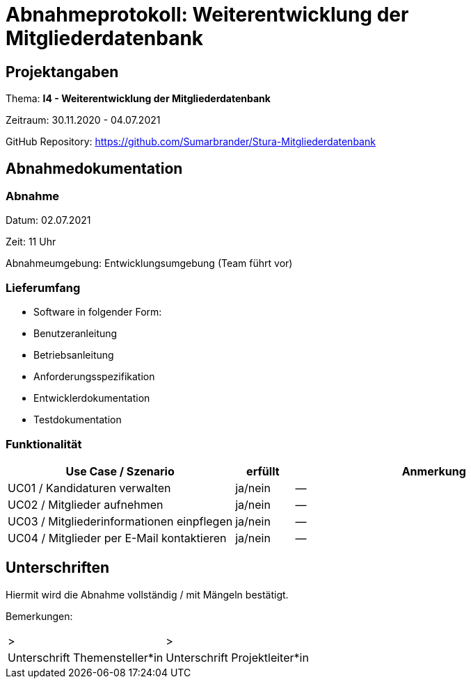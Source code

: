 = Abnahmeprotokoll: Weiterentwicklung der Mitgliederdatenbank
:icons: font
:lang: de
//:sectnums: short

//:source-highlighter: highlightjs
//:imagesdir: img
//Platzhalter für weitere Dokumenten-Attribute

//Autor: {author}, Version {revnumber}, {revdate}
== Projektangaben
Thema: *I4 - Weiterentwicklung der Mitgliederdatenbank*

Zeitraum: 30.11.2020 - 04.07.2021

GitHub Repository: https://github.com/Sumarbrander/Stura-Mitgliederdatenbank


== Abnahmedokumentation 
=== Abnahme
Datum: 02.07.2021

Zeit: 11 Uhr

Abnahmeumgebung: Entwicklungsumgebung (Team führt vor)

=== Lieferumfang

* Software in folgender Form:
* Benutzeranleitung
* Betriebsanleitung
* Anforderungsspezifikation
* Entwicklerdokumentation
* Testdokumentation

=== Funktionalität
[cols="4,1,5"]
|===
|Use Case / Szenario | erfüllt | Anmerkung

|UC01 / Kandidaturen verwalten
| [.underline]#ja#/nein
| --
|UC02 / Mitglieder aufnehmen
| [.underline]#ja#/nein
| --
|UC03 / Mitgliederinformationen einpflegen
| [.underline]#ja#/nein
| --
|UC04 / Mitglieder per E-Mail kontaktieren
| [.underline]#ja#/nein
| --

|===

//===  Systemweite Anforderungen
//[cols="4,1,5"]
//|===
//|Anforderung | erfüllt | Anmerkung

//|NFA1 ...
//| ja/nein
//|...
//|NFA2 ...
//| ja/nein
//|...

//|===

== Unterschriften

Hiermit wird die Abnahme [.underline]#vollständig# / mit Mängeln bestätigt.

Bemerkungen:

[cols="1,1"]
|===
|> 
|>
|Unterschrift Themensteller*in
|Unterschrift Projektleiter*in
|===